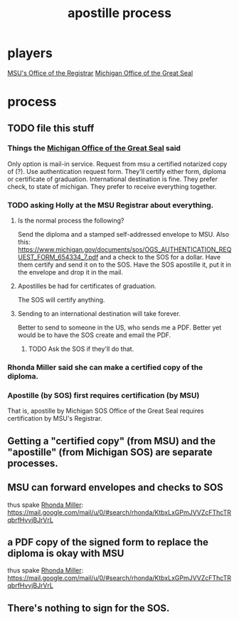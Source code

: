 #+title: apostille process
* players
[[file:20200827112718-msu_s_office_of_the_registrar.org][MSU's Office of the Registrar]]
[[file:20200824142405-michigan_office_of_the_great_seal.org][Michigan Office of the Great Seal]]
* process
** TODO file this stuff
*** Things the [[file:../tech/20200824142405-michigan_office_of_the_great_seal.org][Michigan Office of the Great Seal]] said
 Only option is mail-in service. 
 Request from msu a certified notarized copy of (?). 
 Use authentication request form. 
 They'll certify either form, diploma or certificate of graduation. 
 International destination is fine. 
 They prefer check, to state of michigan. 
 They prefer to receive everything together.
*** TODO asking Holly at the MSU Registrar about everything.
**** Is the normal process the following?
Send the diploma and a stamped self-addressed envelope to MSU.
Also this: https://www.michigan.gov/documents/sos/OGS_AUTHENTICATION_REQUEST_FORM_654334_7.pdf
and a check to the SOS for a dollar.
Have them certify and send it on to the SOS.
Have the SOS apostille it, put it in the envelope and drop it in the mail.
**** Apostilles be had for certificates of graduation.
The SOS will certify anything.
**** Sending to an international destination will take forever.
Better to send to someone in the US, who sends me a PDF.
Better yet would be to have the SOS create and email the PDF.
***** TODO Ask the SOS if they'll do that.
*** Rhonda Miller said she can make a certified copy of the diploma.
*** Apostille (by SOS) first requires certification (by MSU)
That is, apostille by Michigan SOS Office of the Great Seal
requires certification by MSU's Registrar.
** Getting a "certified copy" (from MSU) and the "apostille" (from Michigan SOS) are separate processes.
** MSU can forward envelopes and checks to SOS
 thus spake [[file:20200827112301-rhonda_miller.org][Rhonda Miller]]:
   https://mail.google.com/mail/u/0/#search/rhonda/KtbxLxGPmJVVZcFThcTRqbrfHvvjBJrVrL
** a PDF copy of the signed form to replace the diploma is okay with MSU
 thus spake [[file:20200827112301-rhonda_miller.org][Rhonda Miller]]:
   https://mail.google.com/mail/u/0/#search/rhonda/KtbxLxGPmJVVZcFThcTRqbrfHvvjBJrVrL
** There's nothing to sign for the SOS.
